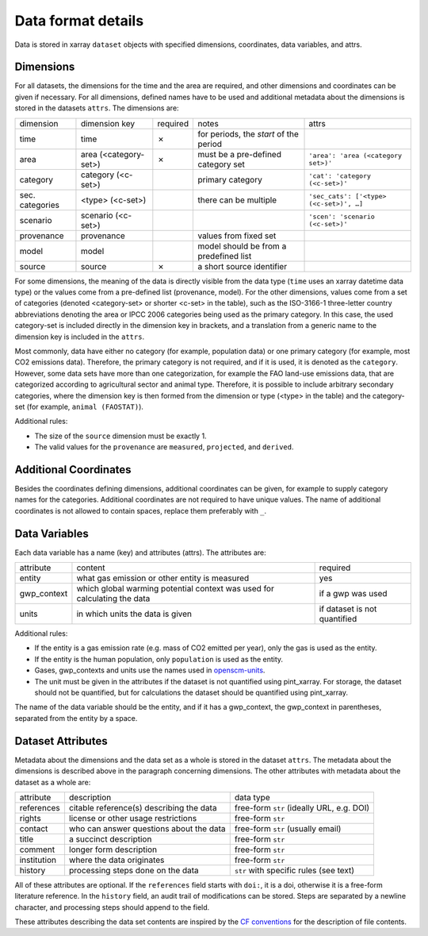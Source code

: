 ===================
Data format details
===================

Data is stored in xarray ``dataset`` objects with specified dimensions, coordinates,
data variables, and attrs.

Dimensions
----------

For all datasets, the dimensions for the time and the area are required, and other
dimensions and coordinates can be given if necessary.
For all dimensions, defined names have to be used and additional metadata about the
dimensions is stored in the datasets ``attrs``.
The dimensions are:

===============  =====================  ========  ======================================  =======================================
dimension        dimension key          required  notes                                   attrs
---------------  ---------------------  --------  --------------------------------------  ---------------------------------------
time             time                   ✗         for periods, the *start* of the period
area             area (<category-set>)  ✗         must be a pre-defined category set      ``'area': 'area (<category set>)'``
category         category (<c-set>)               primary category                        ``'cat': 'category (<c-set>)'``
sec. categories  <type> (<c-set>)                 there can be multiple                   ``'sec_cats': ['<type> (<c-set>)', …]``
scenario         scenario (<c-set>)                                                       ``'scen': 'scenario (<c-set>)'``
provenance       provenance                       values from fixed set
model            model                            model should be from a predefined list
source           source                 ✗         a short source identifier
===============  =====================  ========  ======================================  =======================================

For some dimensions, the meaning of the data is directly visible from the data type
(``time`` uses an xarray datetime data type) or the values come from a pre-defined list
(provenance, model).
For the other dimensions, values come from a set of categories (denoted <category-set>
or shorter <c-set> in the table), such as the ISO-3166-1 three-letter country
abbreviations denoting the area or IPCC 2006 categories being used as the primary
category.
In this case, the used category-set is included directly in the dimension key in
brackets, and a translation from a generic name to the dimension key is included in the
``attrs``.

Most commonly, data have either no category (for example, population data) or one
primary category (for example, most CO2 emissions data).
Therefore, the primary category is not required, and if it is used, it is
denoted as the ``category``.
However, some data sets have more than one categorization, for example the FAO land-use
emissions data, that are categorized according to agricultural sector and animal type.
Therefore, it is possible to include arbitrary secondary categories, where the
dimension key is then formed from the dimension or type (<type> in the table) and the
category-set (for example, ``animal (FAOSTAT)``).

Additional rules:

* The size of the ``source`` dimension must be exactly 1.
* The valid values for the ``provenance`` are ``measured``, ``projected``, and
  ``derived``.

Additional Coordinates
----------------------

Besides the coordinates defining dimensions, additional coordinates can be given, for
example to supply category names for the categories. Additional coordinates are not
required to have unique values.
The name of additional coordinates is not allowed to contain spaces, replace them
preferably with ``_``.

Data Variables
--------------

Each data variable has a name (key) and attributes (attrs).
The attributes are:

===========  ========================================================================  ============================
attribute    content                                                                   required
-----------  ------------------------------------------------------------------------  ----------------------------
entity       what gas emission or other entity is measured                             yes
gwp_context  which global warming potential context was used for calculating the data  if a gwp was used
units        in which units the data is given                                          if dataset is not quantified
===========  ========================================================================  ============================

Additional rules:

* If the entity is a gas emission rate (e.g. mass of CO2 emitted per year), only the
  gas is used as the entity.
* If the entity is the human population, only ``population`` is used as the entity.
* Gases, gwp_contexts and units use the names used in
  `openscm-units <https://openscm-units.readthedocs.io/en/latest/>`_.
* The unit must be given in the attributes if the dataset is not quantified
  using pint_xarray.
  For storage, the dataset should not be quantified, but for calculations the dataset
  should be quantified using pint_xarray.

The name of the data variable should be the entity, and if it has a gwp_context, the
gwp_context in parentheses, separated from the entity by a space.

Dataset Attributes
------------------

Metadata about the dimensions and the data set as a whole is stored in the dataset
``attrs``.
The metadata about the dimensions is described above in the paragraph concerning
dimensions.
The other attributes with metadata about the dataset as a whole are:

===========  ========================================  =========================================
attribute    description                               data type
-----------  ----------------------------------------  -----------------------------------------
references   citable reference(s) describing the data  free-form ``str`` (ideally URL, e.g. DOI)
rights       license or other usage restrictions       free-form ``str``
contact      who can answer questions about the data   free-form ``str`` (usually email)
title        a succinct description                    free-form ``str``
comment      longer form description                   free-form ``str``
institution  where the data originates                 free-form ``str``
history      processing steps done on the data         ``str`` with specific rules (see text)
===========  ========================================  =========================================

All of these attributes are optional.
If the ``references`` field starts with ``doi:``, it is a doi, otherwise it is a
free-form literature reference.
In the ``history`` field, an audit trail of modifications can be stored. Steps are
separated by a newline character, and processing steps should append to the field.

These attributes describing the data set contents are inspired by the
`CF conventions <https://cfconventions.org/Data/cf-conventions/cf-conventions-1.8/cf-conventions.html#description-of-file-contents>`_
for the description of file contents.
